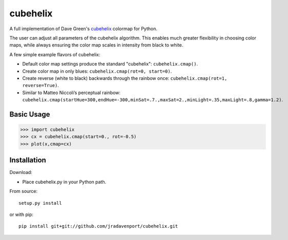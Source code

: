 cubehelix
=========

A full implementation of Dave Green's `cubehelix <http://adsabs.harvard.edu/abs/2011arXiv1108.5083G>`_ colormap for Python.

The user can adjust all parameters of the cubehelix algorithm. 
This enables much greater flexibility in choosing color maps, while always ensuring the color map scales in intensity from black to white.

A few simple example flavors of cubehelix:

- Default color map settings produce the standard "cubehelix": ``cubehelix.cmap()``.
- Create color map in only blues: ``cubehelix.cmap(rot=0, start=0)``.
- Create reverse (white to black) backwards through the rainbow once: ``cubehelix.cmap(rot=1, reverse=True)``.
- Similar to Matteo Niccoli’s perceptual rainbow: ``cubehelix.cmap(startHue=300,endHue=-300,minSat=.7.,maxSat=2.,minLight=.35,maxLight=.8,gamma=1.2)``.


Basic Usage
-----

>>> import cubehelix
>>> cx = cubehelix.cmap(start=0., rot=-0.5)
>>> plot(x,cmap=cx)


Installation
------------

Download:

- Place cubehelix.py in your Python path.

From source::

   setup.py install

or with pip::

   pip install git+git://github.com/jradavenport/cubehelix.git
